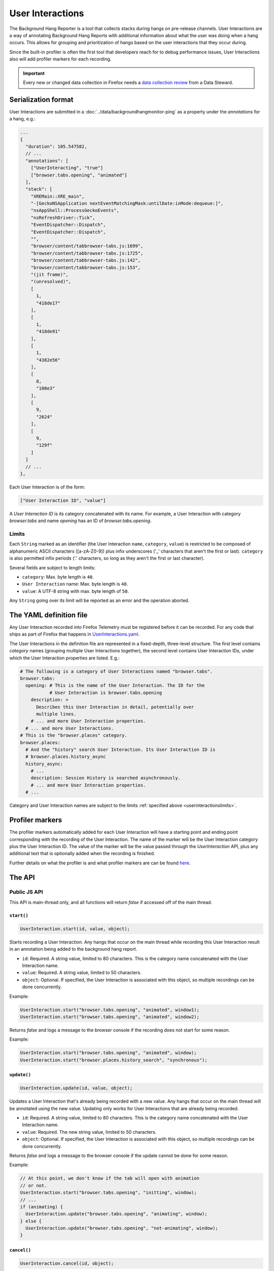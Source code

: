 .. _userinteractionstelemetry:

=================
User Interactions
=================

The Background Hang Reporter is a tool that collects stacks during hangs on pre-release channels.
User Interactions are a way of annotating Background Hang Reports with additional information about what the user was doing when a hang occurs.
This allows for grouping and prioritization of hangs based on the user interactions that they occur during.

Since the built-in profiler is often the first tool that developers reach for to debug performance issues,
User Interactions also will add profiler markers for each recording.

.. important::

    Every new or changed data collection in Firefox needs a `data collection review <https://wiki.mozilla.org/Firefox/Data_Collection>`__ from a Data Steward.

.. _userinteractionsserializationformat:

Serialization format
====================

User Interactions are submitted in a :doc:`../data/backgroundhangmonitor-ping` as a property under the `annotations` for a hang, e.g.:

.. code-block:: js

  ...
  {
    "duration": 105.547582,
    // ...
    "annotations": [
      ["UserInteracting", "true"]
      ["browser.tabs.opening", "animated"]
    ],
    "stack": [
      "XREMain::XRE_main",
      "-[GeckoNSApplication nextEventMatchingMask:untilDate:inMode:dequeue:]",
      "nsAppShell::ProcessGeckoEvents",
      "nsRefreshDriver::Tick",
      "EventDispatcher::Dispatch",
      "EventDispatcher::Dispatch",
      "",
      "browser/content/tabbrowser-tabs.js:1699",
      "browser/content/tabbrowser-tabs.js:1725",
      "browser/content/tabbrowser-tabs.js:142",
      "browser/content/tabbrowser-tabs.js:153",
      "(jit frame)",
      "(unresolved)",
      [
        1,
        "418de17"
      ],
      [
        1,
        "418de91"
      ],
      [
        1,
        "4382e56"
      ],
      [
        8,
        "108e3"
      ],
      [
        9,
        "2624"
      ],
      [
        9,
        "129f"
      ]
    ]
    // ...
  },

Each User Interaction is of the form:

.. code-block:: js

  ["User Interaction ID", "value"]

A `User Interaction ID` is its category concatenated with its name.
For example, a User Interaction with category `browser.tabs` and name `opening` has an ID of `browser.tabs.opening`.

.. _userinteractionslimits:

Limits
------

Each ``String`` marked as an identifier (the User Interaction ``name``, ``category``, ``value``) is restricted to be composed of alphanumeric ASCII characters ([a-zA-Z0-9]) plus infix underscores ('_' characters that aren't the first or last).
``category`` is also permitted infix periods ('.' characters, so long as they aren't the first or last character).

Several fields are subject to length limits:

- ``category``: Max. byte length is ``40``.
- ``User Interaction`` name: Max. byte length is ``40``.
- ``value``: A UTF-8 string with max. byte length of ``50``.

Any ``String`` going over its limit will be reported as an error and the operation aborted.


.. _userinteractionsdefinition:

The YAML definition file
========================

Any User Interaction recorded into Firefox Telemetry must be registered before it can be recorded.
For any code that ships as part of Firefox that happens in `UserInteractions.yaml <https://dxr.mozilla.org/mozilla-central/source/toolkit/components/telemetry/UserInteractions.yaml>`_.

The User Interactions in the definition file are represented in a fixed-depth, three-level structure.
The first level contains *category* names (grouping multiple User Interactions together),
the second level contains User Interaction IDs, under which the User Interaction properties are listed. E.g.:

.. code-block:: yaml

  # The following is a category of User Interactions named "browser.tabs".
  browser.tabs:
    opening: # This is the name of the User Interaction. The ID for the
             # User Interaction is browser.tabs.opening
      description: >
        Describes this User Interaction in detail, potentially over
        multiple lines.
      # ... and more User Interaction properties.
    # ... and more User Interactions.
  # This is the "browser.places" category.
  browser.places:
    # And the "history" search User Interaction. Its User Interaction ID is
    # browser.places.history_async
    history_async:
      # ...
      description: Session History is searched asynchronously.
      # ... and more User Interaction properties.
    # ...

Category and User Interaction names are subject to the limits :ref:`specified above <userinteractionslimits>`.


Profiler markers
================

The profiler markers automatically added for each User Interaction will have a starting point and ending point corresponding with the recording of the User Interaction.
The name of the marker will be the User Interaction category plus the User Interaction ID.
The value of the marker will be the value passed through the `UserInteraction` API, plus any additional text that is optionally added when the recording is finished.

Further details on what the profiler is and what profiler markers are can be found `here <https://profiler.firefox.com/docs/#/>`_.


The API
=======

Public JS API
-------------

This API is main-thread only, and all functions will return `false` if accessed off of the main thread.

``start()``
~~~~~~~~~~~~~~~~~

.. code-block:: js

  UserInteraction.start(id, value, object);

Starts recording a User Interaction.
Any hangs that occur on the main thread while recording this User Interaction result in an annotation being added to the background hang report.

* ``id``: Required. A string value, limited to 80 characters. This is the category name concatenated with the User Interaction name.
* ``value``: Required. A string value, limited to 50 characters.
* ``object``: Optional. If specified, the User Interaction is associated with this object, so multiple recordings can be done concurrently.

Example:

.. code-block:: js

  UserInteraction.start("browser.tabs.opening", "animated", window1);
  UserInteraction.start("browser.tabs.opening", "animated", window2);

Returns `false` and logs a message to the browser console if the recording does not start for some reason.

Example:

.. code-block:: js

  UserInteraction.start("browser.tabs.opening", "animated", window);
  UserInteraction.start("browser.places.history_search", "synchronous");

``update()``
~~~~~~~~~~~~~~~~~~~~~~~~~~~~~~

.. code-block:: js

  UserInteraction.update(id, value, object);

Updates a User Interaction that's already being recorded with a new value.
Any hangs that occur on the main thread will be annotated using the new value.
Updating only works for User Interactions that are already being recorded.

* ``id``: Required. A string value, limited to 80 characters. This is the category name concatenated with the User Interaction name.
* ``value``: Required. The new string value, limited to 50 characters.
* ``object``: Optional. If specified, the User Interaction is associated with this object, so multiple recordings can be done concurrently.

Returns `false` and logs a message to the browser console if the update cannot be done for some reason.


Example:

.. code-block:: js

  // At this point, we don't know if the tab will open with animation
  // or not.
  UserInteraction.start("browser.tabs.opening", "initting", window);
  // ...
  if (animating) {
    UserInteraction.update("browser.tabs.opening", "animating", window);
  } else {
    UserInteraction.update("browser.tabs.opening", "not-animating", window);
  }

``cancel()``
~~~~~~~~~~~~~~~~~~~~

.. code-block:: js

  UserInteraction.cancel(id, object);

Cancels a recording User Interaction.
No profiler marker will be added in this case, and no further hangs will be annotated.
Hangs that occurred before the User Interaction was cancelled will not, however, be expunged.

* ``id``: Required. A string value, limited to 80 characters. This is the category name concatenated with the User Interaction name.
* ``object``: Optional. If specified, the User Interaction is associated with this object, so multiple recordings can be done concurrently.

Returns `false` and logs a message to the browser console if the cancellation cannot be completed for some reason.

``running()``
~~~~~~~~~~~~~~~~~~~~

.. code-block:: js

  UserInteraction.running(id, object);

Checks to see if a UserInteraction is already running.

* ``id``: Required. A string value, limited to 80 characters. This is the category name concatenated with the User Interaction name.
* ``object``: Optional. If specified, the User Interaction is associated with this object, so multiple recordings can be done concurrently. If you're checking for a running timer that was started with an object, you'll need to pass in that same object here to check its running state.

Returns `true` if a UserInteraction is already running.

``finish()``
~~~~~~~~~~~~~~~~~~~~

.. code-block:: js

  UserInteraction.finish(id, object, additionalText);

Finishes recording the User Interaction.
Any hangs that occur on the main thread will no longer be annotated with this User Interaction.
A profiler marker will also be added, starting at the `UserInteraction.start` point and ending at the `UserInteraction.finish` point, along with any additional text that the author wants to include.

* ``id``: Required. A string value, limited to 80 characters. This is the category name concatenated with the User Interaction name.
* ``object``: Optional. If specified, the User Interaction is associated with this object, so multiple recordings can be done concurrently.
* ``additionalText``: Optional. If specified, the profile marker will have this text appended to the `value`, separated with a comma.

Returns `false` and logs a message to the browser console if finishing cannot be completed for some reason.

Version History
===============

- Firefox 84:  Initial User Interaction support (see `bug 1661304 <https://bugzilla.mozilla.org/show_bug.cgi?id=1661304>`__).
